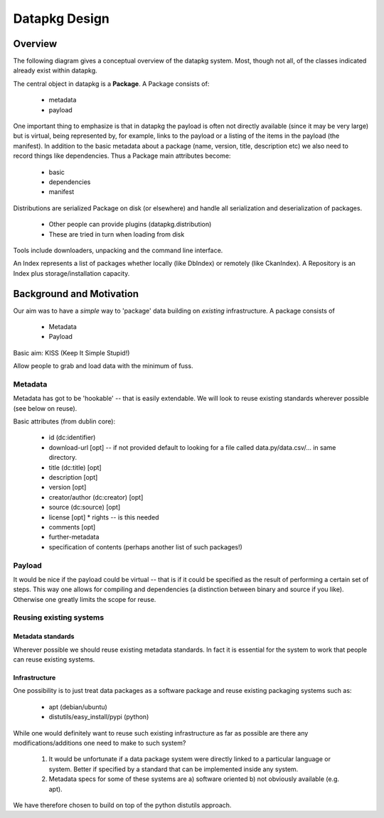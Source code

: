 ==============
Datapkg Design
==============

Overview
========

The following diagram gives a conceptual overview of the datapkg system. Most, though not all, of the classes indicated already exist within datapkg.

.. image:: overview.png
  :alt: Diagrammatic overview

The central object in datapkg is a **Package**. A Package consists of:

  * metadata
  * payload

One important thing to emphasize is that in datapkg the payload is often not directly available (since it may be very large) but is virtual, being represented by, for example, links to the payload or a listing of the items in the payload (the manifest). In addition to the basic metadata about a package (name, version, title, description etc) we also need to record things like dependencies. Thus a Package main attributes become:

  * basic
  * dependencies
  * manifest

Distributions are serialized Package on disk (or elsewhere) and handle all serialization and deserialization of packages.

  * Other people can provide plugins (datapkg.distribution)
  * These are tried in turn when loading from disk

Tools include downloaders, unpacking and the command line interface.

An Index represents a list of packages whether locally (like DbIndex) or remotely (like CkanIndex). A Repository is an Index plus storage/installation capacity.


Background and Motivation
=========================

Our aim was to have a *simple* way to 'package' data building on *existing* infrastructure. A package consists of 

  * Metadata
  * Payload

Basic aim: KISS (Keep It Simple Stupid!)

Allow people to grab and load data with the minimum of fuss.

Metadata
--------

Metadata has got to be 'hookable' -- that is easily extendable. We will look
to reuse existing standards wherever possible (see below on reuse).

Basic attributes (from dublin core):

  * id (dc:identifier)
  * download-url [opt] -- if not provided default to looking for a file
    called data.py/data.csv/... in same directory.
  * title (dc:title) [opt]
  * description [opt]
  * version [opt] 
  * creator/author (dc:creator) [opt]
  * source (dc:source) [opt]
  * license [opt]
    * rights -- is this needed
  * comments [opt]
  * further-metadata
  * specification of contents (perhaps another list of such packages!)

Payload
-------

It would be nice if the payload could be virtual -- that is if it could be
specified as the result of performing a certain set of steps. This way one
allows for compiling and dependencies (a distinction between binary and
source if you like). Otherwise one greatly limits the scope for reuse.

Reusing existing systems
------------------------

Metadata standards
******************

Wherever possible we should reuse existing metadata standards. In fact it is
essential for the system to work that people can reuse existing systems.

Infrastructure
**************

One possibility is to just treat data packages as a software package and
reuse existing packaging systems such as:

  * apt (debian/ubuntu)
  * distutils/easy_install/pypi (python)

While one would definitely want to reuse such existing infrastructure as far
as possible are there any modifications/additions one need to make to such
system?

  1. It would be unfortunate if a data package system were directly linked to
     a particular language or system. Better if specified by a standard that
     can be implemented inside any system.
  2. Metadata specs for some of these systems are a) software oriented b) not
     obviously available (e.g. apt).

We have therefore chosen to build on top of the python distutils approach.
